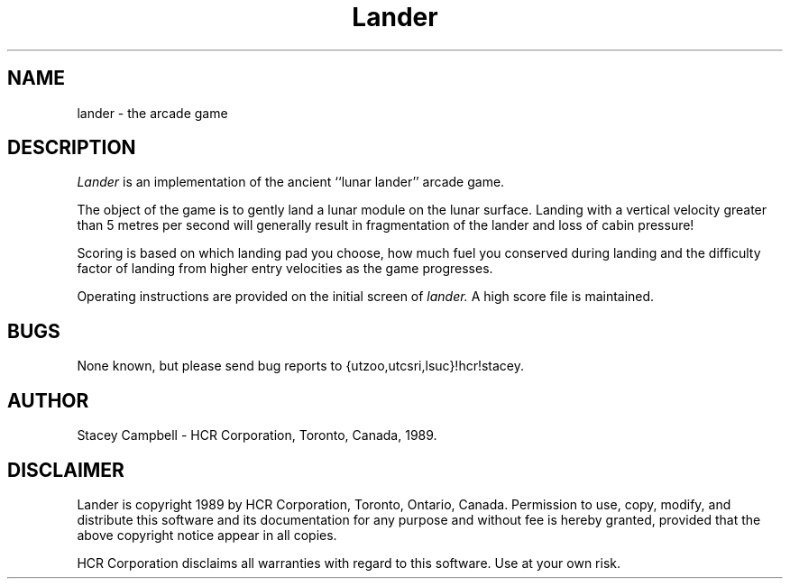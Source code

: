 .TH Lander 6l
.SH NAME
lander \- the arcade game
.SH DESCRIPTION
.I Lander
is an implementation of the ancient ``lunar lander'' arcade
game.
.PP
The object of the game is to gently land a lunar module on
the lunar surface.  Landing with a vertical velocity greater
than 5 metres per second will generally result in fragmentation of the
lander and loss of cabin pressure!
.PP
Scoring is based on which landing pad you choose, how much
fuel you conserved during landing and the difficulty factor
of landing from higher entry velocities as the game progresses.
.PP
Operating instructions are provided on the initial screen of
.I lander.
A high score file is maintained.
.SH BUGS
None known, but please send bug reports to {utzoo,utcsri,lsuc}!hcr!stacey.
.SH AUTHOR
Stacey Campbell \- HCR Corporation, Toronto, Canada, 1989.
.SH DISCLAIMER
Lander is copyright 1989 by HCR Corporation, Toronto, Ontario, Canada.
Permission to use, copy, modify, and distribute this software and
its documentation for any purpose and without fee is hereby
granted, provided that the above copyright notice appear in all
copies.
.PP
HCR  Corporation  disclaims all  warranties with regard to
this software. Use at your own risk.
